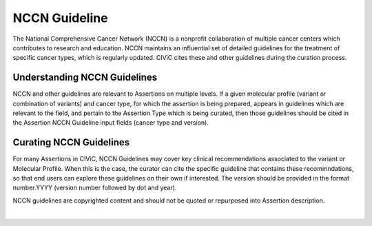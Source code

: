 NCCN Guideline
==============
The National Comprehensive Cancer Network (NCCN) is a nonprofit collaboration of multiple cancer centers which contributes to research and education. NCCN maintains an influential set of detailed guidelines for the treatment of specific cancer types, which is regularly updated. CIViC cites these and other guidelines during the curation process.

Understanding NCCN Guidelines
-----------------------------
NCCN and other guidelines are relevant to Assertions on multiple levels. If a given molecular profile (variant or combination of variants) and cancer type, for which the assertion is being prepared, appears in guidelines which are relevant to the field, and pertain to the Assertion Type which is being curated, then those guidelines should be cited in the Assertion NCCN Guideline input fields (cancer type and version).  

Curating NCCN Guidelines
------------------------
For many Assertions in CIViC, NCCN Guidelines may cover key clinical recommendations associated to the variant or Molecular Profile. When this is the case, the curator can cite the specific guideline that contains these recommndations, so that end users can explore these guidelines on their own if interested. The version should be provided in the format number.YYYY (version number followed by dot and year). 

NCCN guidelines are copyrighted content and should not be quoted or repurposed into Assertion description. 


.. thumbnail:: /images/figures/NEW_NCCN_AID10.png
   :alt: Screenshot of AID10, an assertion with an NCCN guideline assigned
   :title: Figure 1: Assertion for a Molecular Profile which cites NCCN guidelines version.
   :show_caption: True

|

